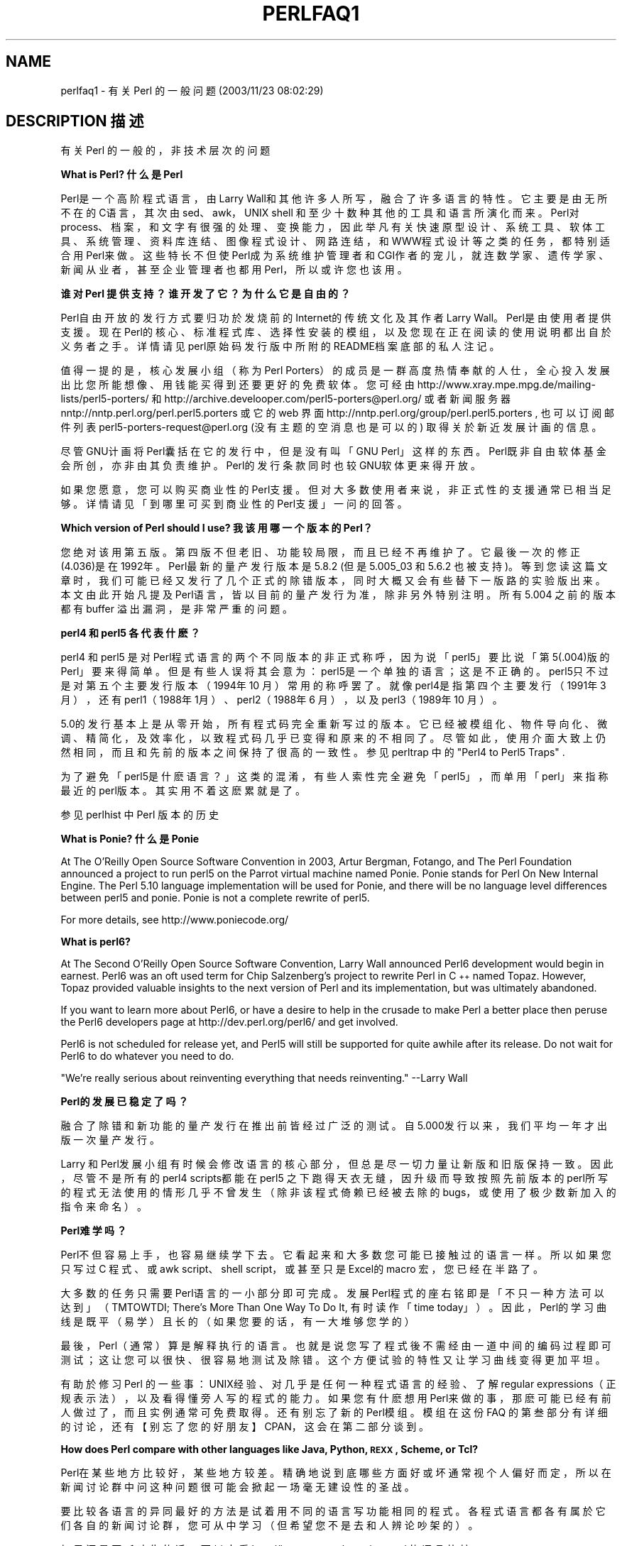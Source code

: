 .\" Automatically generated by Pod::Man v1.37, Pod::Parser v1.14
.\"
.\" Standard preamble:
.\" ========================================================================
.de Sh \" Subsection heading
.br
.if t .Sp
.ne 5
.PP
\fB\\$1\fR
.PP
..
.de Sp \" Vertical space (when we can't use .PP)
.if t .sp .5v
.if n .sp
..
.de Vb \" Begin verbatim text
.ft CW
.nf
.ne \\$1
..
.de Ve \" End verbatim text
.ft R
.fi
..
.\" Set up some character translations and predefined strings.  \*(-- will
.\" give an unbreakable dash, \*(PI will give pi, \*(L" will give a left
.\" double quote, and \*(R" will give a right double quote.  | will give a
.\" real vertical bar.  \*(C+ will give a nicer C++.  Capital omega is used to
.\" do unbreakable dashes and therefore won't be available.  \*(C` and \*(C'
.\" expand to `' in nroff, nothing in troff, for use with C<>.
.tr \(*W-|\(bv\*(Tr
.ds C+ C\v'-.1v'\h'-1p'\s-2+\h'-1p'+\s0\v'.1v'\h'-1p'
.ie n \{\
.    ds -- \(*W-
.    ds PI pi
.    if (\n(.H=4u)&(1m=24u) .ds -- \(*W\h'-12u'\(*W\h'-12u'-\" diablo 10 pitch
.    if (\n(.H=4u)&(1m=20u) .ds -- \(*W\h'-12u'\(*W\h'-8u'-\"  diablo 12 pitch
.    ds L" ""
.    ds R" ""
.    ds C` ""
.    ds C' ""
'br\}
.el\{\
.    ds -- \|\(em\|
.    ds PI \(*p
.    ds L" ``
.    ds R" ''
'br\}
.\"
.\" If the F register is turned on, we'll generate index entries on stderr for
.\" titles (.TH), headers (.SH), subsections (.Sh), items (.Ip), and index
.\" entries marked with X<> in POD.  Of course, you'll have to process the
.\" output yourself in some meaningful fashion.
.if \nF \{\
.    de IX
.    tm Index:\\$1\t\\n%\t"\\$2"
..
.    nr % 0
.    rr F
.\}
.\"
.\" For nroff, turn off justification.  Always turn off hyphenation; it makes
.\" way too many mistakes in technical documents.
.hy 0
.if n .na
.\"
.\" Accent mark definitions (@(#)ms.acc 1.5 88/02/08 SMI; from UCB 4.2).
.\" Fear.  Run.  Save yourself.  No user-serviceable parts.
.    \" fudge factors for nroff and troff
.if n \{\
.    ds #H 0
.    ds #V .8m
.    ds #F .3m
.    ds #[ \f1
.    ds #] \fP
.\}
.if t \{\
.    ds #H ((1u-(\\\\n(.fu%2u))*.13m)
.    ds #V .6m
.    ds #F 0
.    ds #[ \&
.    ds #] \&
.\}
.    \" simple accents for nroff and troff
.if n \{\
.    ds ' \&
.    ds ` \&
.    ds ^ \&
.    ds , \&
.    ds ~ ~
.    ds /
.\}
.if t \{\
.    ds ' \\k:\h'-(\\n(.wu*8/10-\*(#H)'\'\h"|\\n:u"
.    ds ` \\k:\h'-(\\n(.wu*8/10-\*(#H)'\`\h'|\\n:u'
.    ds ^ \\k:\h'-(\\n(.wu*10/11-\*(#H)'^\h'|\\n:u'
.    ds , \\k:\h'-(\\n(.wu*8/10)',\h'|\\n:u'
.    ds ~ \\k:\h'-(\\n(.wu-\*(#H-.1m)'~\h'|\\n:u'
.    ds / \\k:\h'-(\\n(.wu*8/10-\*(#H)'\z\(sl\h'|\\n:u'
.\}
.    \" troff and (daisy-wheel) nroff accents
.ds : \\k:\h'-(\\n(.wu*8/10-\*(#H+.1m+\*(#F)'\v'-\*(#V'\z.\h'.2m+\*(#F'.\h'|\\n:u'\v'\*(#V'
.ds 8 \h'\*(#H'\(*b\h'-\*(#H'
.ds o \\k:\h'-(\\n(.wu+\w'\(de'u-\*(#H)/2u'\v'-.3n'\*(#[\z\(de\v'.3n'\h'|\\n:u'\*(#]
.ds d- \h'\*(#H'\(pd\h'-\w'~'u'\v'-.25m'\f2\(hy\fP\v'.25m'\h'-\*(#H'
.ds D- D\\k:\h'-\w'D'u'\v'-.11m'\z\(hy\v'.11m'\h'|\\n:u'
.ds th \*(#[\v'.3m'\s+1I\s-1\v'-.3m'\h'-(\w'I'u*2/3)'\s-1o\s+1\*(#]
.ds Th \*(#[\s+2I\s-2\h'-\w'I'u*3/5'\v'-.3m'o\v'.3m'\*(#]
.ds ae a\h'-(\w'a'u*4/10)'e
.ds Ae A\h'-(\w'A'u*4/10)'E
.    \" corrections for vroff
.if v .ds ~ \\k:\h'-(\\n(.wu*9/10-\*(#H)'\s-2\u~\d\s+2\h'|\\n:u'
.if v .ds ^ \\k:\h'-(\\n(.wu*10/11-\*(#H)'\v'-.4m'^\v'.4m'\h'|\\n:u'
.    \" for low resolution devices (crt and lpr)
.if \n(.H>23 .if \n(.V>19 \
\{\
.    ds : e
.    ds 8 ss
.    ds o a
.    ds d- d\h'-1'\(ga
.    ds D- D\h'-1'\(hy
.    ds th \o'bp'
.    ds Th \o'LP'
.    ds ae ae
.    ds Ae AE
.\}
.rm #[ #] #H #V #F C
.\" ========================================================================
.\"
.IX Title "PERLFAQ1 7"
.TH PERLFAQ1 7 "2003-11-25" "perl v5.8.3" "Perl Programmers Reference Guide"
.SH "NAME"
perlfaq1 \- 有关 Perl 的一般问题 (2003/11/23 08:02:29)
.SH "DESCRIPTION 描述"
.IX Header "DESCRIPTION"
有关 Perl 的一般的，非技术层次的问题
.Sh "What is Perl? 什么是 Perl"
.IX Subsection "What is Perl?"
Perl是一个高阶程式语言，由 Larry Wall和其他许多人所写，融合了许多语言的特性。它主要是由无所不在的 C语言，其次由 sed、awk，UNIX shell 和至少十数种其他的工具和语言所演化而来。Perl对 process、档案，和文字有很强的处理、变换能力，因此举凡有关快速原型设计、系统工具、软体工具、系统管理、资料库连结、图像程式设计、网路连结，和 WWW程式设计等之类的任务，都特别 适合用 Perl来做。这些特长不但使 Perl成为系统维护管理者和 CGI作者的宠儿，就连数学家、遗传学家、新闻从业者，甚至企业管理者也都用 Perl，所以或许您也该用。
.Sh "谁对 Perl 提供支持？谁开发了它？为什么它是自由的？"
.IX Subsection "Who supports Perl?  Who develops it?  Why is it free?"
Perl自由开放的发行方式要归功於发烧前的 Internet的传统文化及其作者 Larry Wall。Perl是由使用者提供支援。现在 Perl的核心、标准程式库、选择性安装的模组，以及您现在正在阅读的使用说明都出自於义务者之手。详情请见 perl原始码发行版中所附的 README档案底部的私人注记。
.PP
值得一提的是，核心发展小组（称为 Perl Porters）的成员是一群高度热情奉献的人仕，全心投入发展出比您所能想像、用钱能买得到还要更好的免费软体。您可经由 http://www.xray.mpe.mpg.de/mailing\-lists/perl5\-porters/ 和 http://archive.develooper.com/perl5\-porters@perl.org/ 或者新闻服务器 nntp://nntp.perl.org/perl.perl5.porters 或它的 web 界面 http://nntp.perl.org/group/perl.perl5.porters , 也可以订阅邮件列表 perl5\-porters\-request@perl.org (没有主题的空消息也是可以的) 取得关於新近发展计画 的信息。
.PP
尽管 GNU计画将 Perl囊括在它的发行中，但是没有叫「GNU Perl」这样的东西。 Perl既非自由软体基金会所创，亦非由其负责维护。Perl的发行条款同时也较 GNU软体更来得开放。
.PP
如果您愿意，您可以购买商业性的 Perl支援。但对大多数使用者来说，非正式性的支援通常已相当足够。详情请见「到哪里可买到商业性的 Perl支援」一问的回 答。
.Sh "Which version of Perl should I use? 我该用哪一个版本的 Perl？"
.IX Subsection "Which version of Perl should I use?"
您绝对该用第五版。第四版不但老旧、功能较局限，而且已经不再维护了。它最後一次的修正 (4.036)是在 1992年。Perl最新的量产发行版本是5.8.2 (但是 5.005_03 和 5.6.2 也被支持)。等到您读这篇文章时，我们可能已经又发行了几个正式的除错版本，同时大概又会有些替下一版 路的实验版出来。本文由此开始凡提及 Perl语言，皆以目前的量产发行为准，除非另外特别注明。所有 5.004 之前的版本都有 buffer 溢出漏洞，是非常严重的问题。
.Sh "perl4 和 perl5 各代表什麽？"
.IX Subsection "What are perl4 and perl5?"
perl4 和 perl5 是对 Perl程式语言的两个不同版本的非正式称呼，因为说「perl5」要比说「第 5(.004)版的 Perl」要来得简单。但是有些人误将其会意为：perl5是一个单独的语言；这是不正确的。perl5只不过是对第五个主要发行版本（1994年 10 月）常用的称呼罢了。就像 perl4是指第四个主要发行（1991年 3 月），还有 perl1（1988年 1月）、perl2（1988年 6 月），以及 perl3（1989年 10 月）。
.PP
5.0的发行基本上是从零开始，所有程式码完全重新写过的版本。它已经被模组化、物件导向化、微调、精简化，及效率化，以致程式码几乎已变得和原来的不相同了。尽管如此，使用介面大致上仍然相同，而且和先前的版本之间保持了很高的 一致性。参见 perltrap 中的 \*(L"Perl4 to Perl5 Traps\*(R" .
.PP
为了避免「perl5是什麽语言？」这类的混淆，有些人索性完全避免「perl5」，而单用「perl」来指称最近的 perl版本。其实用不着这麽累就是了。
.PP
参见 perlhist 中 Perl 版本的历史
.Sh "What is Ponie? 什么是 Ponie"
.IX Subsection "What is Ponie?"
At The O'Reilly Open Source Software Convention in 2003, Artur
Bergman, Fotango, and The Perl Foundation announced a project to
run perl5 on the Parrot virtual machine named Ponie. Ponie stands for
Perl On New Internal Engine.  The Perl 5.10 language implementation
will be used for Ponie, and there will be no language level
differences between perl5 and ponie.  Ponie is not a complete rewrite
of perl5.
.PP
For more details, see http://www.poniecode.org/
.Sh "What is perl6?"
.IX Subsection "What is perl6?"
At The Second O'Reilly Open Source Software Convention, Larry Wall
announced Perl6 development would begin in earnest. Perl6 was an oft
used term for Chip Salzenberg's project to rewrite Perl in \*(C+ named
Topaz. However, Topaz provided valuable insights to the next version
of Perl and its implementation, but was ultimately abandoned.
.PP
If you want to learn more about Perl6, or have a desire to help in
the crusade to make Perl a better place then peruse the Perl6 developers
page at http://dev.perl.org/perl6/ and get involved.
.PP
Perl6 is not scheduled for release yet, and Perl5 will still be supported
for quite awhile after its release. Do not wait for Perl6 to do whatever
you need to do.
.PP
\&\*(L"We're really serious about reinventing everything that needs reinventing.\*(R"
\&\-\-Larry Wall
.Sh "Perl的发展已稳定了吗？"
.IX Subsection "How stable is Perl?"
融合了除错和新功能的量产发行在推出前皆经过广泛的测试。自 5.000发行以来，我们平均一年才出版一次量产发行。
.PP
Larry 和 Perl发展小组有时候会修改语言的核心部分，但总是尽一切力量让新版 和旧版保持一致。因此，尽管不是所有的 perl4 scripts都能在 perl5 之下跑得天衣无缝，因升级而导致按照先前版本的 perl所写的程式无法使用的情形几乎不曾发生（除非该程式倚赖已经被去除的 bugs，或使用了极少数新加入的指令来 命名）。
.Sh "Perl难学吗？"
.IX Subsection "Is Perl difficult to learn?"
Perl不但容易上手，也容易继续学下去。它看起来和大多数您可能已接触过的语言一样。所以如果您只写过 C 程式、或 awk script、shell script，或甚至只是 Excel的 macro 宏，您已经在半路了。
.PP
大多数的任务只需要 Perl语言的一小部分即可完成。发展 Perl程式的座右铭即是「不只一种方法可以达到」（TMTOWTDI; There's More Than One Way To Do It, 有时读作「time today」）。因此，Perl的学习曲线是既平（易学）且长的（如果您要的话，有一大堆够您学的）
.PP
最後，Perl（通常）算是解释执行的语言。也就是说您写了程式後不需经由一道中间的编码过程即可测试；这让您可以很快、很容易地测试及除错。这个方便试验的特性又让学习曲线变得更加平坦。
.PP
有助於修习 Perl 的一些事：UNIX经验、对几乎是任何一种程式语言的经验、了解 regular expressions（正规表示法），以及看得懂旁人写的程式的能力。如果您有什麽想用 Perl来做的事，那麽可能已经有前人做过了，而且实例通常可免费取得。还有别忘了新的 Perl模组。模组在这份 FAQ 的第叁部分有详细的讨论，还有【别忘了您的好朋友】 CPAN，这会在第二部分谈到。
.Sh "How does Perl compare with other languages like Java, Python, \s-1REXX\s0, Scheme, or Tcl?"
.IX Subsection "Perl和其他的程设语言比起来如何？例如 Java, Python, REXX, Scheme,或Tcl？"
Perl在某些地方比较好，某些地方较差。精确地说到底哪些方面好或坏通常视个人偏好而定，所以在新闻讨论群中问这种问题很可能会掀起一场毫无建设性的圣战。
.PP
要比较各语言的异同最好的方法是试着用不同的语言写功能相同的程式。各程式语言都各有属於它们各自的新闻讨论群，您可从中学习（但希望您不是去和人辨论吵 架的）。
.PP
如果还是不听劝告的话，可以去看 http://language.perl.com/versus/ 的语言比较
.Sh "我可以用 Perl来做【某种差事】吗？"
.IX Subsection "Can I do [task] in Perl?"
Perl有足够的弹性和扩充性，从只需要写短短一行的档案处理工作到复杂的系统，几乎没有什麽做不到的。对有些人来说，Perl的是拿来做写 shell程式的理想替代品。其他人则用高阶的 Perl来替代处理许多原先需要用 C或 C++ 一类的低阶语言来达到的程式。哪些差事决定要用 Perl来处理，这一切都得看您（或许还有您的经理...）。
.PP
如果您有一个提供 API的程式库的话，您可用 C或 C++来写一个 Perl 延伸，然後便可透过它将程式库中的任何一部分动态载入您的 Perl主程式中。您也可以 反过来，用 C或 C++来写主程式，然後以即时动态载入的方式插入一些Perl程式码，产生一个威力强大的应用程式。参见 perlembed.
.PP
话虽如此，对解决某些特定的问题，使用小型、专精，专为特殊用途设计的语言总 是比较方便的。 Perl的设计是尽力地满足各种不同人的需要，因而不特别偏颇任何人。至於特殊功能语言的例子，随便举两个，譬如 prolog 和 matlab 便是。
.Sh "哪些场合下不适合用 Perl？"
.IX Subsection "When shouldn't I program in Perl?"
当您的主管禁止的时候 -- 不过请务必考虑把他们换掉 :\-)。
.PP
说真的，如果您已经有用另一个语言写成的应用程式（而且写得很好）的时候，或者是已经有替某些特定的工作设计的语言（例如：prolog, make），这个时候就不需要用 Perl。
.PP
由於种种因素，Perl大概不太适合拿来做即时内嵌式系统、属於低层级的作业系统发展工作，例如周边设备的 drivers或环境转换码、复杂的多线共用记忆体应用程式，或非常大的应用程式。您会发现 Perl 本身便不是以 Perl写成的。
.PP
刚出炉的 Perl纯码编译器或许可帮忙去除一些上述的限制，但您要了解：Perl在本质上仍是一活性变数语言 (dynamically typed language)，而非固性变数 (statically typed)。只要您不将核电厂或脑科手术监视器所用的程式放心地用 Perl来写，您自然就不会闯祸遭殃。这样 Larry晚上也可以睡得安稳些了 :\-)。
.ie n .Sh "「perl」和「Perl」有什麽不同？"
.el .Sh "What's the difference between ``perl'' and ``Perl''?"
.IX Subsection "What's the difference between perl and Perl?"
二者差一个位元。喔，您不是说在 ASCII上的差别啊？ :-) Larry现在用「Perl」来代表语言本身，而以「perl」来表示该语言的体现，即目前的解译器。因此，作者有句幽默小语说：「只有 perl可以解译 Perl」。要不要遵照这个用法是您的自由。举一反叁的话，我们可依样画葫芦地说「awk 和 perl」还有「Python 和 Perl」，但却不可将「awk 和 Perl」或是「Python 和 perl」摆在一起。
.Sh "Perl程式应算是 program还是 script？"
.IX Subsection "Is it a Perl program or a Perl script?"
都无所谓。他半开玩笑地说，\*(L"脚本 script 是你让演员来演的。程序 program 是你给观众的。\*(R"
.PP
最初，脚本是打包的普通的交互的命令序列，\*(-- 也就是说，一个对话脚本，类似 \s-1UUCP\s0 或 \s-1PPP\s0 对话脚本或者一个 expect 脚本，可以很好地处理一些小事，类似在应用程序启动之前进行一些俄设置等等，类似 \fI.cshrc\fR 或 \fI.ircrc\fR。对话脚本仅仅是驱动已有的程序，并不是独立的程序。
.PP
计算机专家会解释说，所有程序都是解释执行的，但是问题是从哪个层次去考虑。如果你问一个不是计算机专家的人，他们可能告诉你，一个 program 是已被编译为机器码，一次编译多次运行的东西，而一个 script 在每次使用时都必须首先翻译为 program
.PP
Perl 程序通常不是严格的编译或解释执行的。它们可以被编译为字节码形式 (可以在 Perl 虚拟机中运行) 或者完全不同的其他语言，例如 C 或汇编。你不能仅仅从源程序推断它是否应当被一个纯解释器，一个分析树解释器，一个字节码解释器或者一个本地代码编译器来运行，因此在这里很难给出一个确定的答案
.PP
现在 script 和 scripting 已成为被不慎重的人和无知的商人为了自己恶毒的目的而用到的两个词，它们开始拥有奇怪的，贬义的含义，类似 \*(L"不严谨 non serious\*(R" 或 \*(L"不是真正的编程\*(R".  因此，一些 Perl 程序员选择不把它们同时比较。
.Sh "\s-1JAPH\s0 是什麽？"
.IX Subsection "What is a JAPH?"
这是过去一些在讨论群中自称 ``just another perl hacker'' 的人的签名档，Randal Schwartz 开了这样的先河。约有一百个比较早期的版本，可在 http://www.cpan.org/misc/japh 获得。
.Sh "到哪儿可拿到 Larry Wall 的智慧讽语 (witticisms)？"
.IX Subsection "Where can I get a list of Larry Wall witticisms?"
一百多条 Larry的讽语，源自他【在讨论群】的 posts或原始码，可在 http://www.cpan.org/misc/lwall\-quotes.txt.gz 获得
.Sh "我要如何取信、说服我的系统管理者／上司／属下使用第 5/5.8.3 版的 Perl，而不去用其他的语言？"
.IX Subsection "How can I convince my sysadmin/supervisor/employees to use version 5/5.6.1/Perl instead of some other language?"
如果您的管理阶层或属下对没有支援的软体，或是未正式包含在所购买的作业系统中的软体存有戒心的话，您可以试着从有助他们自身利益这方面下手。因为如果程式设计师能由善加利用 Perl的结构、功能性、简单性，和威力而获得更大的生产力的话，那麽典型的管理者／上司／员工或许便可因而加以说服。此外，使用 Perl，总的来讲，和其他语言相较，或许也有助於减少交件的时间。强调这个论 点或许对说服他们会有帮助。
.PP
如果您的专题碰到瓶颈，特别是有关转译或测试方面的问题，那麽 Perl可以说绝对会是一个既可行且快的解决之道。您在当说客的时候，千万别忘了要提：Perl已被世界上许多大型的软硬体公司广泛、大量地使用，极为可靠、有效。事实上，现 Perl已成为许多 Unix业者所售的作业系统的标准配备了。而且如果您无法在 详尽的使用说明，包括这份 FAQ之中为您的问题找到解答的话，送封 post 到新闻讨论群即可。
.PP
参见 http://www.perl.org/advocacy/
.PP
如果您面对反对 perl升级的声音，那麽告诉他们 Perl发展小组已经完全不再维护或支援第四版的 perl了。perl5的另一个大卖点是它有大量的模组和延伸，可大大减少计画的发展时间。还有，告诉他们第四和第五版 Perl之间的差异就如 awk 和 C++的差别一样（嗯，或许没有差得那麽明显，但您知道我的意思就好）。如果您想得到支援而且想确保您现在所发展的软体在未来能继续工作的话，那麽您得跑有支援的版本。在 2003 年 12 月，这大概也就是说要跑 5.8.2 版的，或者稍微旧一些的版本如5.6.2 (November 2003 发布; 一个修正发行，使得 perl 5.6 在新系统中可以编译，因为 5.6.1发行早在 April 2001) 或 5.005_03 (March 1999 发行), 如果你一定要一个旧版本来保持兼容性，使用 5.004_05 也不坏。比 5.004_05 更旧的版本坚决不能再用
.PP
Of particular note is the massive bug hunt for buffer overflow
problems that went into the 5.004 release.  All releases prior to
that, including perl4, are considered insecure and should be upgraded
as soon as possible.
.PP
In August 2000 in all Linux distributions a new security problem was
found in the optional 'suidperl' (not built or installed by default)
in all the Perl branches 5.6, 5.005, and 5.004, see
http://www.cpan.org/src/5.0/sperl\-2000\-08\-05/
Perl maintenance releases 5.6.1 and 5.8.0 have this security hole closed.
Most, if not all, Linux distribution have patches for this
vulnerability available, see http://www.linuxsecurity.com/advisories/ ,
but the most recommendable way is to upgrade to at least Perl 5.6.1.
.SH "AUTHOR AND COPYRIGHT"
.IX Header "AUTHOR AND COPYRIGHT"
Copyright (c) 1997, 1998, 1999, 2000, 2001 Tom Christiansen and Nathan
Torkington.  All rights reserved.
.PP
This documentation is free; you can redistribute it and/or modify it
under the same terms as Perl itself.
.PP
Irrespective of its distribution, all code examples here are in the public
domain.  You are permitted and encouraged to use this code and any
derivatives thereof in your own programs for fun or for profit as you
see fit.  A simple comment in the code giving credit to the \s-1FAQ\s0 would
be courteous but is not required.
.SH 译者
.B 萧百龄，两只老虎工作室
